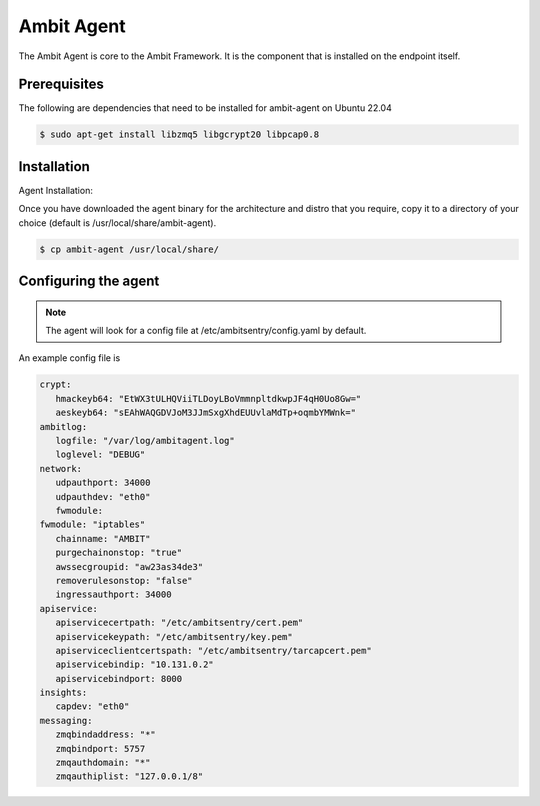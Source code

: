 Ambit Agent
=====

.. _ambitagent:

The Ambit Agent is core to the Ambit Framework. It is the component that is installed on the endpoint itself.


Prerequisites
-------------

The following are dependencies that need to be installed for ambit-agent on Ubuntu 22.04

.. code-block:: console

   $ sudo apt-get install libzmq5 libgcrypt20 libpcap0.8
   

Installation
------------

Agent Installation:

Once you have downloaded the agent binary for the architecture and distro that you require, copy it to a directory of your choice (default is /usr/local/share/ambit-agent).

.. code-block:: console

   $ cp ambit-agent /usr/local/share/


Configuring the agent
----------------

.. note::

   The agent will look for a config file at /etc/ambitsentry/config.yaml by default.

An example config file is

.. code-block:: console
   
   crypt:
      hmackeyb64: "EtWX3tULHQViiTLDoyLBoVmmnpltdkwpJF4qH0Uo8Gw="
      aeskeyb64: "sEAhWAQGDVJoM3JJmSxgXhdEUUvlaMdTp+oqmbYMWnk="
   ambitlog:
      logfile: "/var/log/ambitagent.log"
      loglevel: "DEBUG"
   network:
      udpauthport: 34000
      udpauthdev: "eth0"
      fwmodule:
   fwmodule: "iptables"
      chainname: "AMBIT"
      purgechainonstop: "true"
      awssecgroupid: "aw23as34de3"
      removerulesonstop: "false"
      ingressauthport: 34000
   apiservice:
      apiservicecertpath: "/etc/ambitsentry/cert.pem"
      apiservicekeypath: "/etc/ambitsentry/key.pem"
      apiserviceclientcertspath: "/etc/ambitsentry/tarcapcert.pem"
      apiservicebindip: "10.131.0.2"
      apiservicebindport: 8000
   insights:
      capdev: "eth0"
   messaging:
      zmqbindaddress: "*"
      zmqbindport: 5757
      zmqauthdomain: "*"
      zmqauthiplist: "127.0.0.1/8"


